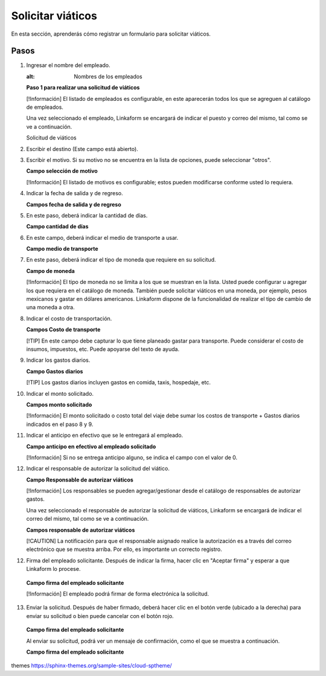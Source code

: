 Solicitar viáticos
==================

En esta sección, aprenderás cómo registrar un formulario para solicitar viáticos.

Pasos
-----

1. Ingresar el nombre del empleado.

   .. image:: ruta/de/la/imagen.jpg
   :alt: Nombres de los empleados

   **Paso 1 para realizar una solicitud de viáticos**

   [!Información] El listado de empleados es configurable, en este aparecerán todos los que se agreguen al catálogo de empleados.

   Una vez seleccionado el empleado, Linkaform se encargará de indicar el puesto y correo del mismo, tal como se ve a continuación.

   Solicitud de viáticos

2. Escribir el destino (Este campo está abierto).

3. Escribir el motivo. Si su motivo no se encuentra en la lista de opciones, puede seleccionar "otros".

   **Campo selección de motivo**

   [!Información] El listado de motivos es configurable; estos pueden modificarse conforme usted lo requiera.

4. Indicar la fecha de salida y de regreso.

   **Campos fecha de salida y de regreso**

5. En este paso, deberá indicar la cantidad de días.

   **Campo cantidad de días**

6. En este campo, deberá indicar el medio de transporte a usar.

   **Campo medio de transporte**

7. En este paso, deberá indicar el tipo de moneda que requiere en su solicitud.

   **Campo de moneda**

   [!Información] El tipo de moneda no se limita a los que se muestran en la lista. Usted puede configurar u agregar los que requiera en el catálogo de moneda. También puede solicitar viáticos en una moneda, por ejemplo, pesos mexicanos y gastar en dólares americanos. Linkaform dispone de la funcionalidad de realizar el tipo de cambio de una moneda a otra.

8. Indicar el costo de transportación.

   **Campos Costo de transporte**

   [!TIP] En este campo debe capturar lo que tiene planeado gastar para transporte. Puede considerar el costo de insumos, impuestos, etc. Puede apoyarse del texto de ayuda.

9. Indicar los gastos diarios.

   **Campo Gastos diarios**

   [!TIP] Los gastos diarios incluyen gastos en comida, taxis, hospedaje, etc.

10. Indicar el monto solicitado.

    **Campos monto solicitado**

    [!Información] El monto solicitado o costo total del viaje debe sumar los costos de transporte + Gastos diarios indicados en el paso 8 y 9.

11. Indicar el anticipo en efectivo que se le entregará al empleado.

    **Campo anticipo en efectivo al empleado solicitado**

    [!Información] Si no se entrega anticipo alguno, se indica el campo con el valor de 0.

12. Indicar el responsable de autorizar la solicitud del viático.

    **Campo Responsable de autorizar viáticos**

    [!Información] Los responsables se pueden agregar/gestionar desde el catálogo de responsables de autorizar gastos.

    Una vez seleccionado el responsable de autorizar la solicitud de viáticos, Linkaform se encargará de indicar el correo del mismo, tal como se ve a continuación.

    **Campos responsable de autorizar viáticos**

    [!CAUTION] La notificación para que el responsable asignado realice la autorización es a través del correo electrónico que se muestra arriba. Por ello, es importante un correcto registro.

12. Firma del empleado solicitante. Después de indicar la firma, hacer clic en "Aceptar firma" y esperar a que Linkaform lo procese.

   **Campo firma del empleado solicitante**

   [!Información] El empleado podrá firmar de forma electrónica la solicitud.

13. Enviar la solicitud. Después de haber firmado, deberá hacer clic en el botón verde (ubicado a la derecha) para enviar su solicitud o bien puede cancelar con el botón rojo.

   **Campo firma del empleado solicitante**

   Al enviar su solicitud, podrá ver un mensaje de confirmación, como el que se muestra a continuación.

   **Campo firma del empleado solicitante**


themes
https://sphinx-themes.org/sample-sites/cloud-sptheme/